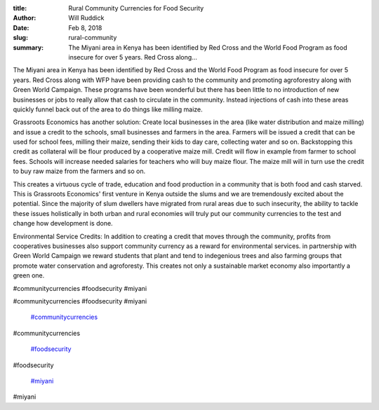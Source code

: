 :title: Rural Community Currencies for Food Security
:author: Will Ruddick
:date: Feb 8, 2018
:slug: rural-community
 
:summary: The Miyani area in Kenya has been identified by Red Cross and the World Food Program as food insecure for over 5 years. Red Cross along...
 



 



The Miyani area in Kenya has been identified by Red Cross and the World Food Program as food insecure for over 5 years. Red Cross along with WFP have been providing cash to the community and promoting agroforestry along with Green World Campaign. These programs have been wonderful but there has been little to no introduction of new businesses or jobs to really allow that cash to circulate in the community. Instead injections of cash into these areas quickly funnel back out of the area to do things like milling maize.



 



Grassroots Economics has another solution: Create local businesses in the area (like water distribution and maize milling) and issue a credit to the schools, small businesses and farmers in the area. Farmers will be issued a credit that can be used for school fees, milling their maize, sending their kids to day care, collecting water and so on. Backstopping this credit as collateral will be flour produced by a cooperative maize mill. Credit will flow in example from farmer to school fees. Schools will increase needed salaries for teachers who will buy maize flour. The maize mill will in turn use the credit to buy raw maize from the farmers and so on.



.. image:: images/blog/rural-community34.webp



 



 



This creates a virtuous cycle of trade, education and food production in a community that is both food and cash starved. This is Grassroots Economics' first venture in Kenya outside the slums and we are tremendously excited about the potential. Since the majority of slum dwellers have migrated from rural areas due to such insecurity, the ability to tackle these issues holistically in both urban and rural economies will truly put our community currencies to the test and change how development is done.



 



Environmental Service Credits: In addition to creating a credit that moves through the community, profits from cooperatives businesses also support community currency as a reward for environmental services. in partnership with Green World Campaign we reward students that plant and tend to indegenious trees and also farming groups that promote water conservation and agroforesty. This creates not only a sustainable market economy also importantly a green one.



 



#communitycurrencies #foodsecurity #miyani



#communitycurrencies #foodsecurity #miyani

	`#communitycurrencies <https://www.grassrootseconomics.org/blog/hashtags/communitycurrencies>`_	

#communitycurrencies

	`#foodsecurity <https://www.grassrootseconomics.org/blog/hashtags/foodsecurity>`_	

#foodsecurity

	`#miyani <https://www.grassrootseconomics.org/blog/hashtags/miyani>`_	

#miyani

